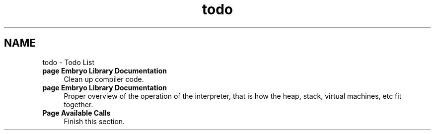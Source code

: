 .TH "todo" 3 "19 May 2008" "Embryo" \" -*- nroff -*-
.ad l
.nh
.SH NAME
todo \- Todo List 
 
.IP "\fBpage \fBEmbryo Library Documentation\fP \fP" 1c
Clean up compiler code. 
.PP
.PP
 
.IP "\fBpage \fBEmbryo Library Documentation\fP \fP" 1c
Proper overview of the operation of the interpreter, that is how the heap, stack, virtual machines, etc fit together. 
.PP
.PP
 
.IP "\fBPage \fBAvailable Calls\fP \fP" 1c
Finish this section.
.PP
.PP

